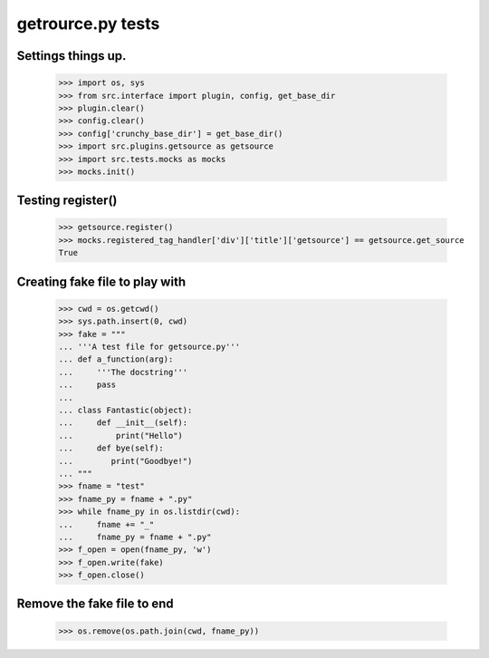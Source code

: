 getrource.py tests
===================

Settings things up.
-------------------

    >>> import os, sys
    >>> from src.interface import plugin, config, get_base_dir
    >>> plugin.clear()
    >>> config.clear()
    >>> config['crunchy_base_dir'] = get_base_dir()
    >>> import src.plugins.getsource as getsource
    >>> import src.tests.mocks as mocks
    >>> mocks.init()

Testing register()
---------------------

    >>> getsource.register()
    >>> mocks.registered_tag_handler['div']['title']['getsource'] == getsource.get_source
    True

Creating fake file to play with
-------------------------------

    >>> cwd = os.getcwd()
    >>> sys.path.insert(0, cwd)
    >>> fake = """
    ... '''A test file for getsource.py'''
    ... def a_function(arg):
    ...     '''The docstring'''
    ...     pass
    ...
    ... class Fantastic(object):
    ...     def __init__(self):
    ...         print("Hello")
    ...     def bye(self):
    ...        print("Goodbye!")
    ... """
    >>> fname = "test"
    >>> fname_py = fname + ".py"
    >>> while fname_py in os.listdir(cwd):
    ...     fname += "_"
    ...     fname_py = fname + ".py"
    >>> f_open = open(fname_py, 'w')
    >>> f_open.write(fake)
    >>> f_open.close()



Remove the fake file to end
-------------------------------
    >>> os.remove(os.path.join(cwd, fname_py))